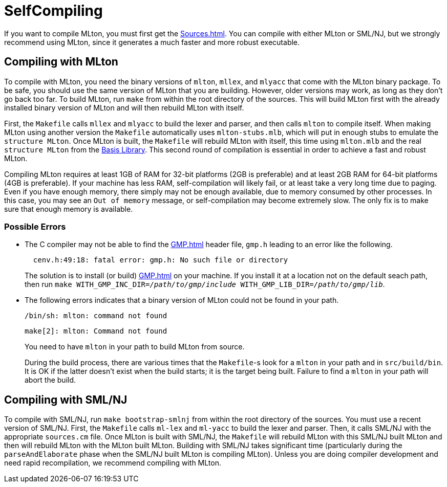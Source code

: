 = SelfCompiling

If you want to compile MLton, you must first get the <<Sources#>>. You
can compile with either MLton or SML/NJ, but we strongly recommend
using MLton, since it generates a much faster and more robust
executable.

== Compiling with MLton

To compile with MLton, you need the binary versions of `mlton`,
`mllex`, and `mlyacc` that come with the MLton binary package.  To be
safe, you should use the same version of MLton that you are building.
However, older versions may work, as long as they don't go back too
far.  To build MLton, run `make` from within the root directory of the
sources.  This will build MLton first with the already installed
binary version of MLton and will then rebuild MLton with itself.

First, the `Makefile` calls `mllex` and `mlyacc` to build the lexer
and parser, and then calls `mlton` to compile itself.  When making
MLton using another version the `Makefile` automatically uses
`mlton-stubs.mlb`, which will put in enough stubs to emulate the
`structure MLton`.  Once MLton is built, the `Makefile` will rebuild
MLton with itself, this time using `mlton.mlb` and the real
`structure MLton` from the <<BasisLibrary#,Basis Library>>.  This second round
of compilation is essential in order to achieve a fast and robust
MLton.

Compiling MLton requires at least 1GB of RAM for 32-bit platforms (2GB is
preferable) and at least 2GB RAM for 64-bit platforms (4GB is preferable).
If your machine has less RAM, self-compilation will
likely fail, or at least take a very long time due to paging.  Even if
you have enough memory, there simply may not be enough available, due
to memory consumed by other processes.  In this case, you may see an
`Out of memory` message, or self-compilation may become extremely
slow.  The only fix is to make sure that enough memory is available.

=== Possible Errors

* The C compiler may not be able to find the <<GMP#>> header file,
`gmp.h` leading to an error like the following.
+
----
  cenv.h:49:18: fatal error: gmp.h: No such file or directory
----
+
The solution is to install (or build) <<GMP#>> on your machine.  If you
install it at a location not on the default seach path, then run
``make WITH_GMP_INC_DIR=__/path/to/gmp/include__ WITH_GMP_LIB_DIR=__/path/to/gmp/lib__``.

* The following errors indicates that a binary version of MLton could
not be found in your path.
+
----
/bin/sh: mlton: command not found
----
+
----
make[2]: mlton: Command not found
----
+
You need to have `mlton` in your path to build MLton from source.
+
During the build process, there are various times that the `Makefile`-s
look for a `mlton` in your path and in `src/build/bin`.  It is OK if
the latter doesn't exist when the build starts; it is the target being
built.  Failure to find a `mlton` in your path will abort the build.


== Compiling with SML/NJ

To compile with SML/NJ, run `make bootstrap-smlnj` from within the
root directory of the sources.  You must use a recent version of
SML/NJ.  First, the `Makefile` calls `ml-lex` and `ml-yacc` to build
the lexer and parser.  Then, it calls SML/NJ with the appropriate
`sources.cm` file.  Once MLton is built with SML/NJ, the `Makefile`
will rebuild MLton with this SML/NJ built MLton and then will rebuild
MLton with the MLton built MLton.  Building with SML/NJ takes
significant time (particularly during the `parseAndElaborate` phase
when the SML/NJ built MLton is compiling MLton).  Unless you are doing
compiler development and need rapid recompilation, we recommend
compiling with MLton.
